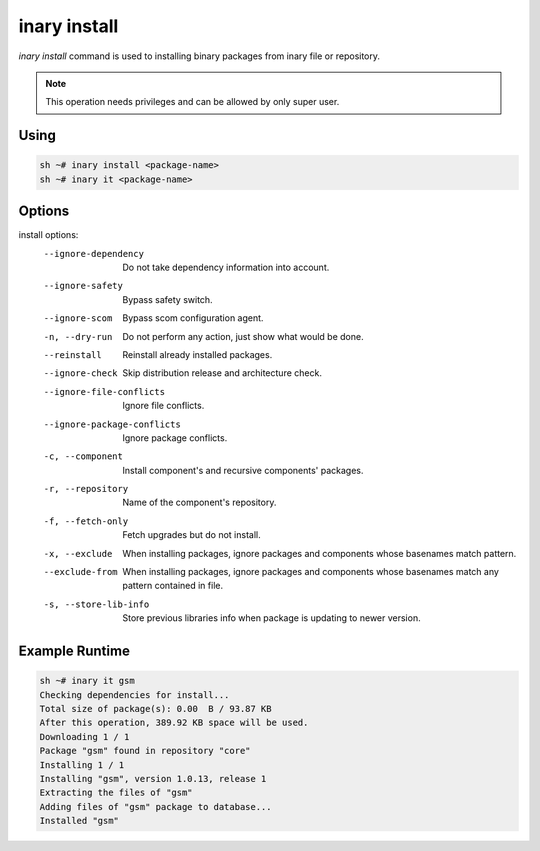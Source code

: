 .. -*- coding: utf-8 -*-

=============
inary install
=============

`inary install` command is used to installing binary packages from inary file or repository.

.. note:: This operation needs privileges and can be allowed by only super user.

**Using**
---------

.. code-block:: shell

          sh ~# inary install <package-name>
          sh ~# inary it <package-name>


**Options**
--------------

install options:
          --ignore-dependency          Do not take dependency information into account.
          --ignore-safety              Bypass safety switch.
          --ignore-scom                Bypass scom configuration agent.
          -n, --dry-run                Do not perform any action, just show what would be done.
          --reinstall                  Reinstall already installed packages.
          --ignore-check               Skip distribution release and architecture check.
          --ignore-file-conflicts      Ignore file conflicts.
          --ignore-package-conflicts   Ignore package conflicts.
          -c, --component              Install component's and recursive components' packages.
          -r, --repository             Name of the component's repository.
          -f, --fetch-only             Fetch upgrades but do not install.
          -x, --exclude                When installing packages, ignore packages and components whose basenames match pattern.
          --exclude-from               When installing packages, ignore packages and components whose basenames match any pattern contained in file.
          -s, --store-lib-info         Store previous libraries info when package is updating to newer version.


**Example Runtime**
-----------------------------

.. code-block::

          sh ~# inary it gsm
          Checking dependencies for install...
          Total size of package(s): 0.00  B / 93.87 KB
          After this operation, 389.92 KB space will be used.
          Downloading 1 / 1
          Package "gsm" found in repository "core"
          Installing 1 / 1
          Installing "gsm", version 1.0.13, release 1
          Extracting the files of "gsm"
          Adding files of "gsm" package to database...
          Installed "gsm"

